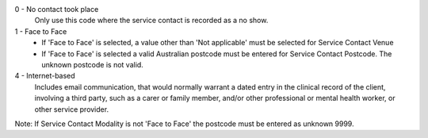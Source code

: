 0 - No contact took place
  Only use this code where the service contact is recorded as a no show.

1 - Face to Face
  - If 'Face to Face' is selected, a value other than 'Not applicable' must
    be selected for Service Contact Venue
  - If 'Face to Face' is selected a valid Australian
    postcode must be entered for Service Contact Postcode. The unknown postcode is not valid.

4 - Internet-based
    Includes email communication, that would normally warrant a dated entry in 
    the clinical record of the client, involving a third party, such as a carer
    or family member, and/or other professional or mental health worker, or
    other service provider.

Note: If Service Contact Modality is not 'Face to Face' the postcode must be entered as unknown 9999.
